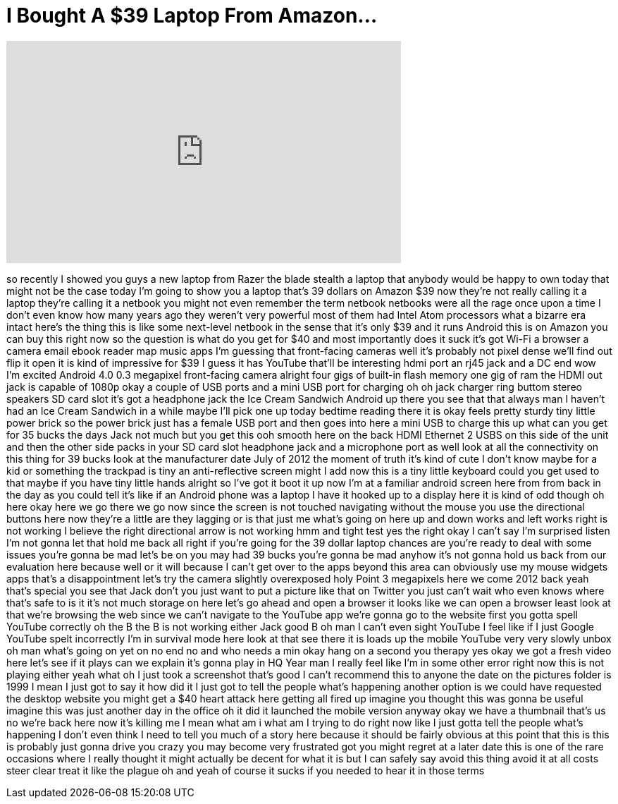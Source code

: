 = I Bought A $39 Laptop From Amazon...
:published_at: 2017-08-14
:hp-alt-title: I Bought A $39 Laptop From Amazon...
:hp-image: https://i.ytimg.com/vi/-ofQV33q0Bo/maxresdefault.jpg


++++
<iframe width="560" height="315" src="https://www.youtube.com/embed/-ofQV33q0Bo?rel=0" frameborder="0" allow="autoplay; encrypted-media" allowfullscreen></iframe>
++++

so recently I showed you guys a new
laptop from Razer the blade stealth a
laptop that anybody would be happy to
own today that might not be the case
today I'm going to show you a laptop
that's 39 dollars on Amazon $39 now
they're not really calling it a laptop
they're calling it a netbook you might
not even remember the term netbook
netbooks were all the rage once upon a
time I don't even know how many years
ago they weren't very powerful most of
them had Intel Atom processors what a
bizarre era intact here's the thing this
is like some next-level netbook in the
sense that it's only $39 and it runs
Android this is on Amazon you can buy
this right now so the question is what
do you get for $40 and most importantly
does it suck it's got Wi-Fi a browser a
camera email ebook reader map music apps
I'm guessing that front-facing cameras
well it's probably not pixel dense we'll
find out flip it open it is kind of
impressive for $39 I guess it has
YouTube that'll be interesting hdmi port
an rj45 jack and a DC end wow I'm
excited
Android 4.0 0.3 megapixel front-facing
camera alright four gigs of built-in
flash memory one gig of ram the HDMI out
jack is capable of 1080p okay a couple
of USB ports and a mini USB port for
charging oh oh jack charger ring buttom
stereo speakers SD card slot it's got a
headphone jack the Ice Cream Sandwich
Android up there you see that that
always man I haven't had an Ice Cream
Sandwich in a while maybe I'll pick one
up today bedtime reading there it is
okay feels pretty sturdy tiny little
power brick so the power brick just has
a female USB port and then goes into
here a mini USB to charge this up what
can you get for 35 bucks the
days Jack not much but you get this ooh
smooth here on the back HDMI Ethernet 2
USBS on this side of the unit and then
the other side packs in your SD card
slot headphone jack and a microphone
port as well look at all the
connectivity on this thing for 39 bucks
look at the manufacturer date July of
2012 the moment of truth it's kind of
cute I don't know maybe for a kid or
something the trackpad is tiny an
anti-reflective screen might I add now
this is a tiny little keyboard could you
get used to that maybe if you have tiny
little hands alright so I've got it boot
it up now I'm at a familiar android
screen here from from back in the day as
you could tell it's like if an Android
phone was a laptop I have it hooked up
to a display here it is kind of odd
though oh here okay here we go
there we go now since the screen is not
touched navigating without the mouse you
use the directional buttons here now
they're a little are they lagging or is
that just me what's going on here up and
down works and left works right is not
working I believe the right directional
arrow is not working hmm and tight test
yes the right okay I can't say I'm
surprised
listen I'm not gonna let that hold me
back all right if you're going for the
39 dollar laptop chances are you're
ready to deal with some issues you're
gonna be mad let's be on you may had 39
bucks you're gonna be mad anyhow it's
not gonna hold us back from our
evaluation here because well or it will
because I can't get over to the apps
beyond this area can obviously use my
mouse widgets apps that's a
disappointment let's try the camera
slightly overexposed holy Point 3
megapixels here we come 2012 back
yeah that's special you see that Jack
don't you just want to put a picture
like that on Twitter you just can't wait
who even knows where that's safe to is
it it's not much storage on here let's
go ahead and open a browser it looks
like we can open a browser least look at
that we're browsing the web since we
can't navigate to the YouTube app we're
gonna go to the website first you gotta
spell YouTube correctly oh the B the B
is not working either Jack good B oh man
I can't even sight YouTube I feel like
if I just Google YouTube spelt
incorrectly I'm in survival mode here
look at that see there it is loads up
the mobile YouTube very very slowly
unbox oh man what's going on yet on no
end no and who needs a min okay hang on
a second
you therapy yes okay we got a fresh
video here let's see if it plays can we
explain it's gonna play in HQ Year man I
really feel like I'm in some other error
right now this is not playing either
yeah what oh I just took a screenshot
that's good I can't recommend this to
anyone the date on the pictures folder
is 1999 I mean I just got to say it how
did it I just got to tell the people
what's happening another option is we
could have requested the desktop website
you might get a $40 heart attack here
getting all fired up imagine you thought
this was gonna be useful imagine this
was just another day in the office oh it
did it launched the mobile version
anyway okay we have a thumbnail that's
us
no we're back here now it's killing me I
mean what am i what am I trying to do
right now like I just gotta tell the
people what's happening I don't even
think I need to tell you much of a story
here because it should be fairly obvious
at this point that this is this is
probably just gonna drive you crazy you
may become very frustrated
got you might regret at a later date
this is one of the rare occasions where
I really thought it might actually be
decent for what it is but I can safely
say avoid this thing avoid it at all
costs
steer clear treat it like the plague oh
and yeah of course it sucks if you
needed to hear it in those terms